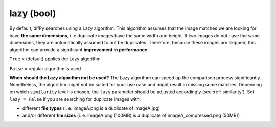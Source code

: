 lazy (bool)
++++++++++++

By default, difPy searches using a Lazy algorithm. This algorithm assumes that the image matches we are looking for have **the same dimensions**, i. e.duplicate images have the same width and height. If two images do not have the same dimensions, they are automatically assumed to not be duplicates. Therefore, because these images are skipped, this algorithm can provide a significant **improvement in performance**.

``True`` = (default) applies the Lazy algorithm

``False`` = regular algorithm is used

**When should the Lazy algorithm not be used?**
The Lazy algorithm can speed up the comparison process significantly. Nonetheless, the algorithm might not be suited for your use case and might result in missing some matches. Depending on which ``similarity`` level is chosen, the ``lazy`` parameter should be adjusted accordingly (see :ref:`similarity`). Set ``lazy = False`` if you are searching for duplicate images with:

*  different **file types** (i. e. imageA.png is a duplicate of imageA.jpg)
*  and/or different **file sizes** (i. e. imageA.png (100MB) is a duplicate of imageA_compressed.png (50MB))